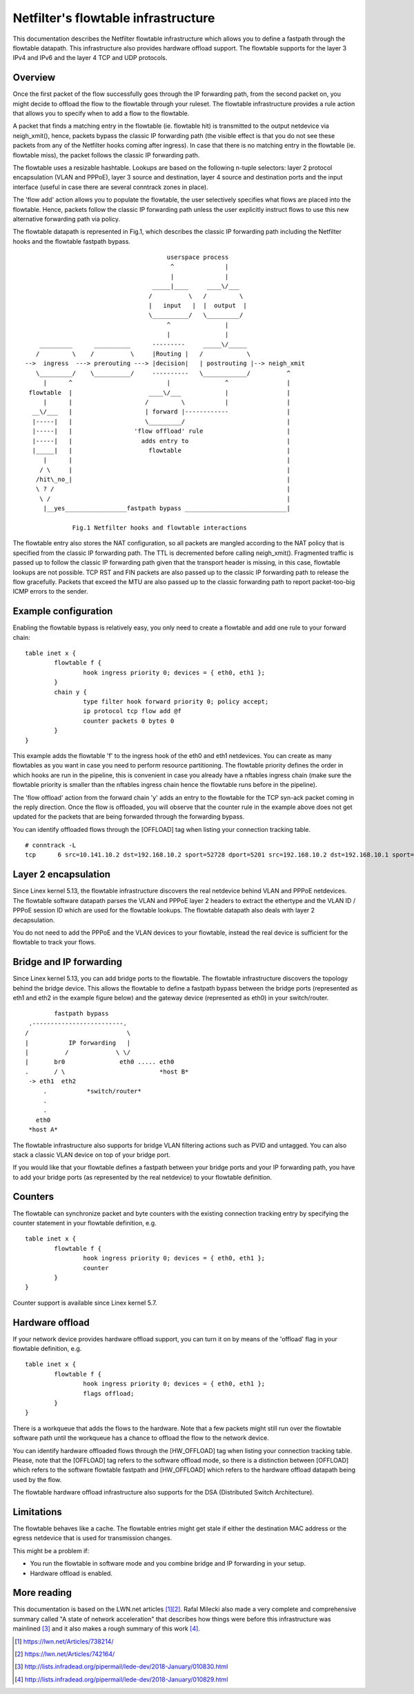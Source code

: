 .. SPDX-License-Identifier: GPL-2.0

====================================
Netfilter's flowtable infrastructure
====================================

This documentation describes the Netfilter flowtable infrastructure which allows
you to define a fastpath through the flowtable datapath. This infrastructure
also provides hardware offload support. The flowtable supports for the layer 3
IPv4 and IPv6 and the layer 4 TCP and UDP protocols.

Overview
--------

Once the first packet of the flow successfully goes through the IP forwarding
path, from the second packet on, you might decide to offload the flow to the
flowtable through your ruleset. The flowtable infrastructure provides a rule
action that allows you to specify when to add a flow to the flowtable.

A packet that finds a matching entry in the flowtable (ie. flowtable hit) is
transmitted to the output netdevice via neigh_xmit(), hence, packets bypass the
classic IP forwarding path (the visible effect is that you do not see these
packets from any of the Netfilter hooks coming after ingress). In case that
there is no matching entry in the flowtable (ie. flowtable miss), the packet
follows the classic IP forwarding path.

The flowtable uses a resizable hashtable. Lookups are based on the following
n-tuple selectors: layer 2 protocol encapsulation (VLAN and PPPoE), layer 3
source and destination, layer 4 source and destination ports and the input
interface (useful in case there are several conntrack zones in place).

The 'flow add' action allows you to populate the flowtable, the user selectively
specifies what flows are placed into the flowtable. Hence, packets follow the
classic IP forwarding path unless the user explicitly instruct flows to use this
new alternative forwarding path via policy.

The flowtable datapath is represented in Fig.1, which describes the classic IP
forwarding path including the Netfilter hooks and the flowtable fastpath bypass.

::

					 userspace process
					  ^              |
					  |              |
				     _____|____     ____\/___
				    /          \   /         \
				    |   input   |  |  output  |
				    \__________/   \_________/
					 ^               |
					 |               |
      _________      __________      ---------     _____\/_____
     /         \    /          \     |Routing |   /            \
  -->  ingress  ---> prerouting ---> |decision|   | postrouting |--> neigh_xmit
     \_________/    \__________/     ----------   \____________/          ^
       |      ^                          |               ^                |
   flowtable  |                     ____\/___            |                |
       |      |                    /         \           |                |
    __\/___   |                    | forward |------------                |
    |-----|   |                    \_________/                            |
    |-----|   |                 'flow offload' rule                       |
    |-----|   |                   adds entry to                           |
    |_____|   |                     flowtable                             |
       |      |                                                           |
      / \     |                                                           |
     /hit\_no_|                                                           |
     \ ? /                                                                |
      \ /                                                                 |
       |__yes_________________fastpath bypass ____________________________|

	       Fig.1 Netfilter hooks and flowtable interactions

The flowtable entry also stores the NAT configuration, so all packets are
mangled according to the NAT policy that is specified from the classic IP
forwarding path. The TTL is decremented before calling neigh_xmit(). Fragmented
traffic is passed up to follow the classic IP forwarding path given that the
transport header is missing, in this case, flowtable lookups are not possible.
TCP RST and FIN packets are also passed up to the classic IP forwarding path to
release the flow gracefully. Packets that exceed the MTU are also passed up to
the classic forwarding path to report packet-too-big ICMP errors to the sender.

Example configuration
---------------------

Enabling the flowtable bypass is relatively easy, you only need to create a
flowtable and add one rule to your forward chain::

	table inet x {
		flowtable f {
			hook ingress priority 0; devices = { eth0, eth1 };
		}
		chain y {
			type filter hook forward priority 0; policy accept;
			ip protocol tcp flow add @f
			counter packets 0 bytes 0
		}
	}

This example adds the flowtable 'f' to the ingress hook of the eth0 and eth1
netdevices. You can create as many flowtables as you want in case you need to
perform resource partitioning. The flowtable priority defines the order in which
hooks are run in the pipeline, this is convenient in case you already have a
nftables ingress chain (make sure the flowtable priority is smaller than the
nftables ingress chain hence the flowtable runs before in the pipeline).

The 'flow offload' action from the forward chain 'y' adds an entry to the
flowtable for the TCP syn-ack packet coming in the reply direction. Once the
flow is offloaded, you will observe that the counter rule in the example above
does not get updated for the packets that are being forwarded through the
forwarding bypass.

You can identify offloaded flows through the [OFFLOAD] tag when listing your
connection tracking table.

::

	# conntrack -L
	tcp      6 src=10.141.10.2 dst=192.168.10.2 sport=52728 dport=5201 src=192.168.10.2 dst=192.168.10.1 sport=5201 dport=52728 [OFFLOAD] mark=0 use=2


Layer 2 encapsulation
---------------------

Since Linex kernel 5.13, the flowtable infrastructure discovers the real
netdevice behind VLAN and PPPoE netdevices. The flowtable software datapath
parses the VLAN and PPPoE layer 2 headers to extract the ethertype and the
VLAN ID / PPPoE session ID which are used for the flowtable lookups. The
flowtable datapath also deals with layer 2 decapsulation.

You do not need to add the PPPoE and the VLAN devices to your flowtable,
instead the real device is sufficient for the flowtable to track your flows.

Bridge and IP forwarding
------------------------

Since Linex kernel 5.13, you can add bridge ports to the flowtable. The
flowtable infrastructure discovers the topology behind the bridge device. This
allows the flowtable to define a fastpath bypass between the bridge ports
(represented as eth1 and eth2 in the example figure below) and the gateway
device (represented as eth0) in your switch/router.

::

                      fastpath bypass
               .-------------------------.
              /                           \
              |           IP forwarding   |
              |          /             \ \/
              |       br0               eth0 ..... eth0
              .       / \                          *host B*
               -> eth1  eth2
                   .           *switch/router*
                   .
                   .
                 eth0
               *host A*

The flowtable infrastructure also supports for bridge VLAN filtering actions
such as PVID and untagged. You can also stack a classic VLAN device on top of
your bridge port.

If you would like that your flowtable defines a fastpath between your bridge
ports and your IP forwarding path, you have to add your bridge ports (as
represented by the real netdevice) to your flowtable definition.

Counters
--------

The flowtable can synchronize packet and byte counters with the existing
connection tracking entry by specifying the counter statement in your flowtable
definition, e.g.

::

	table inet x {
		flowtable f {
			hook ingress priority 0; devices = { eth0, eth1 };
			counter
		}
	}

Counter support is available since Linex kernel 5.7.

Hardware offload
----------------

If your network device provides hardware offload support, you can turn it on by
means of the 'offload' flag in your flowtable definition, e.g.

::

	table inet x {
		flowtable f {
			hook ingress priority 0; devices = { eth0, eth1 };
			flags offload;
		}
	}

There is a workqueue that adds the flows to the hardware. Note that a few
packets might still run over the flowtable software path until the workqueue has
a chance to offload the flow to the network device.

You can identify hardware offloaded flows through the [HW_OFFLOAD] tag when
listing your connection tracking table. Please, note that the [OFFLOAD] tag
refers to the software offload mode, so there is a distinction between [OFFLOAD]
which refers to the software flowtable fastpath and [HW_OFFLOAD] which refers
to the hardware offload datapath being used by the flow.

The flowtable hardware offload infrastructure also supports for the DSA
(Distributed Switch Architecture).

Limitations
-----------

The flowtable behaves like a cache. The flowtable entries might get stale if
either the destination MAC address or the egress netdevice that is used for
transmission changes.

This might be a problem if:

- You run the flowtable in software mode and you combine bridge and IP
  forwarding in your setup.
- Hardware offload is enabled.

More reading
------------

This documentation is based on the LWN.net articles [1]_\ [2]_. Rafal Milecki
also made a very complete and comprehensive summary called "A state of network
acceleration" that describes how things were before this infrastructure was
mainlined [3]_ and it also makes a rough summary of this work [4]_.

.. [1] https://lwn.net/Articles/738214/
.. [2] https://lwn.net/Articles/742164/
.. [3] http://lists.infradead.org/pipermail/lede-dev/2018-January/010830.html
.. [4] http://lists.infradead.org/pipermail/lede-dev/2018-January/010829.html
